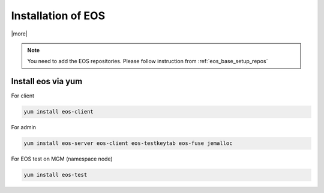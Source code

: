 .. index::
   single: EOS Installation

.. _eos_base_install:

Installation of EOS
===================

|more|

.. note::
   You need to add the EOS repositories. 
   Please follow instruction from :ref:`eos_base_setup_repos` 



Install eos via yum
-------------------

For client

.. code-block:: text

   yum install eos-client

For admin

.. code-block:: text

   yum install eos-server eos-client eos-testkeytab eos-fuse jemalloc

For EOS test on MGM (namespace node)

.. code-block:: text

   yum install eos-test
